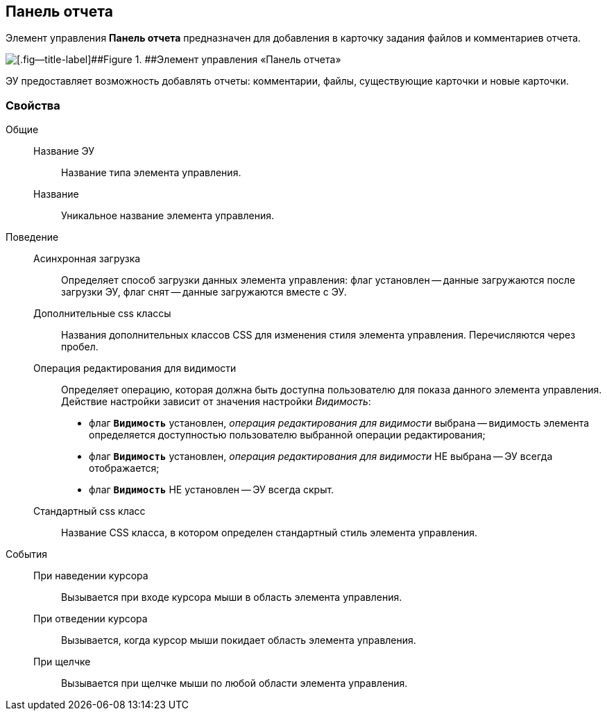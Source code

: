 
== Панель отчета

Элемент управления [.ph .uicontrol]*Панель отчета* предназначен для добавления в карточку задания файлов и комментариев отчета.

image::taskCardReportPanel.png[[.fig--title-label]##Figure 1. ##Элемент управления «Панель отчета»]

ЭУ предоставляет возможность добавлять отчеты: комментарии, файлы, существующие карточки и новые карточки.

=== Свойства

Общие::
Название ЭУ:::
Название типа элемента управления.
Название:::
Уникальное название элемента управления.

Поведение::
Асинхронная загрузка:::
Определяет способ загрузки данных элемента управления: флаг установлен -- данные загружаются после загрузки ЭУ, флаг снят -- данные загружаются вместе с ЭУ.
Дополнительные css классы:::
Названия дополнительных классов CSS для изменения стиля элемента управления. Перечисляются через пробел.
Операция редактирования для видимости:::
Определяет операцию, которая должна быть доступна пользователю для показа данного элемента управления. Действие настройки зависит от значения настройки [.dfn .term]_Видимость_:
+
* флаг `*Видимость*` установлен, [.dfn .term]_операция редактирования для видимости_ выбрана -- видимость элемента определяется доступностью пользователю выбранной операции редактирования;
* флаг `*Видимость*` установлен, [.dfn .term]_операция редактирования для видимости_ НЕ выбрана -- ЭУ всегда отображается;
* флаг `*Видимость*` НЕ установлен -- ЭУ всегда скрыт.
Стандартный css класс:::
Название CSS класса, в котором определен стандартный стиль элемента управления.
События::
При наведении курсора:::
Вызывается при входе курсора мыши в область элемента управления.
При отведении курсора:::
Вызывается, когда курсор мыши покидает область элемента управления.
При щелчке:::
Вызывается при щелчке мыши по любой области элемента управления.

